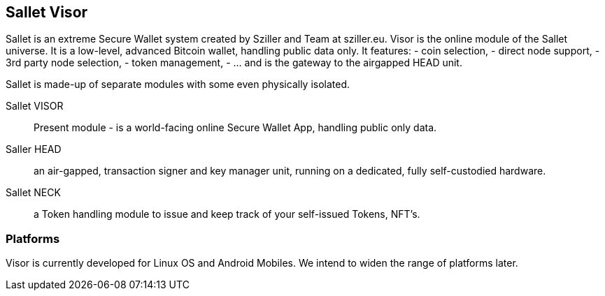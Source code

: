 == Sallet Visor
Sallet is an extreme Secure Wallet system created by Sziller and Team at sziller.eu.
Visor is the online module of the Sallet universe. It is a low-level, advanced Bitcoin wallet, handling public data only. It features:
- coin selection,
- direct node support,
- 3rd party node selection,
- token management,
- ... and is the gateway to the airgapped HEAD unit.

Sallet is made-up of separate modules with some even physically isolated.

Sallet VISOR:: Present module - is a world-facing online Secure Wallet App, handling public only data.
Saller HEAD:: an air-gapped, transaction signer and key manager unit, running on a dedicated, fully self-custodied hardware.
Sallet NECK:: a Token handling module to issue and keep track of your self-issued Tokens, NFT's. 

=== Platforms
Visor is currently developed for Linux OS and Android Mobiles. We intend to widen the range of platforms later.
